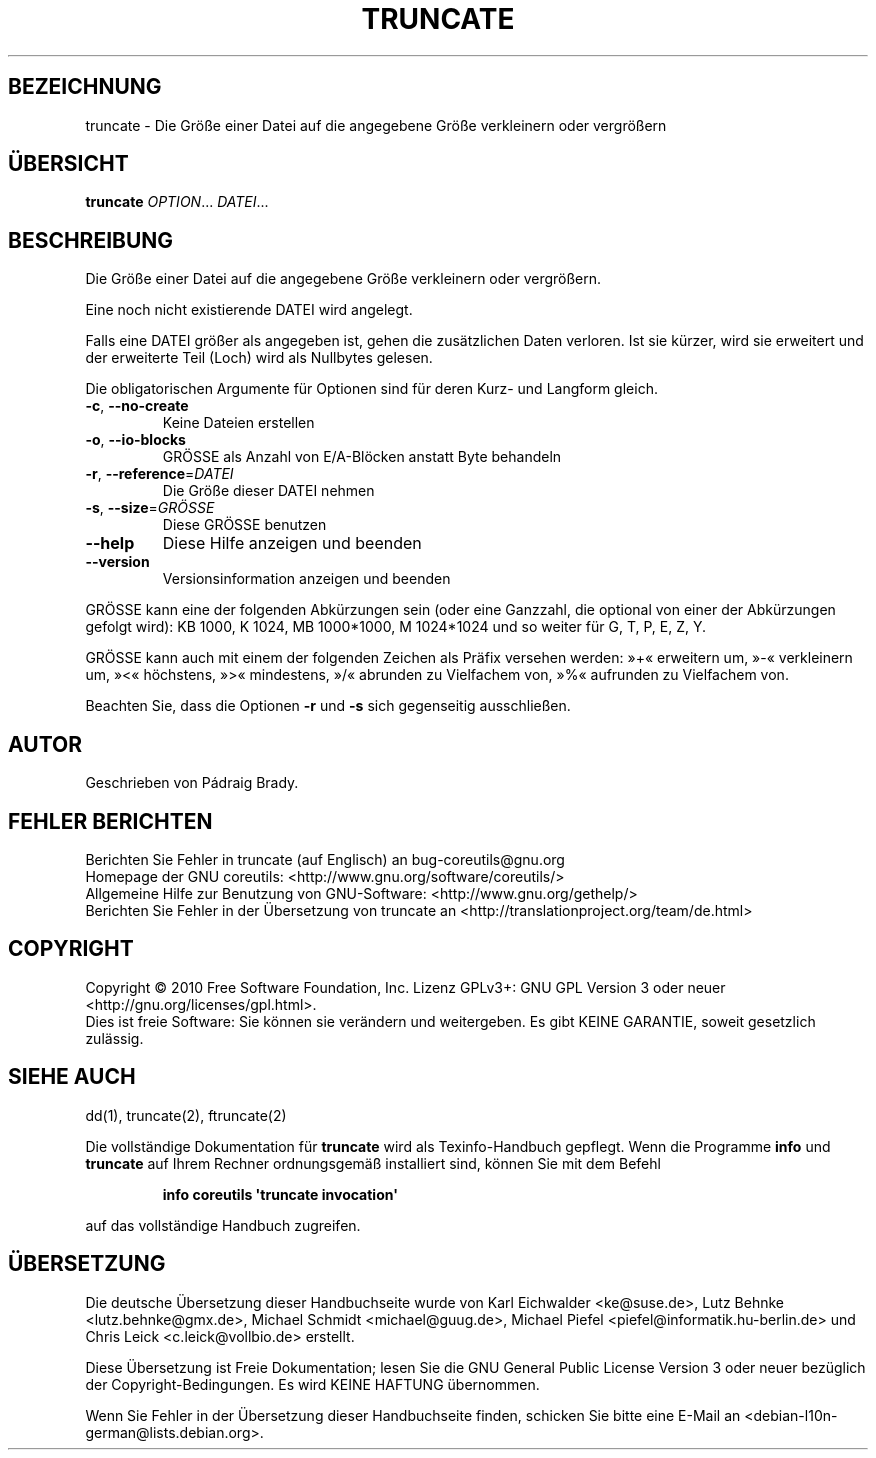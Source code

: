 .\" DO NOT MODIFY THIS FILE!  It was generated by help2man 1.35.
.\"*******************************************************************
.\"
.\" This file was generated with po4a. Translate the source file.
.\"
.\"*******************************************************************
.TH TRUNCATE 1 "April 2010" "GNU coreutils 8.5" "Dienstprogramme für Benutzer"
.SH BEZEICHNUNG
truncate \- Die Größe einer Datei auf die angegebene Größe verkleinern oder
vergrößern
.SH ÜBERSICHT
\fBtruncate\fP \fIOPTION\fP... \fIDATEI\fP...
.SH BESCHREIBUNG
.\" Add any additional description here
.PP
Die Größe einer Datei auf die angegebene Größe verkleinern oder vergrößern.
.PP
Eine noch nicht existierende DATEI wird angelegt.
.PP
Falls eine DATEI größer als angegeben ist, gehen die zusätzlichen Daten
verloren. Ist sie kürzer, wird sie erweitert und der erweiterte Teil (Loch)
wird als Nullbytes gelesen.
.PP
Die obligatorischen Argumente für Optionen sind für deren Kurz\- und Langform
gleich.
.TP 
\fB\-c\fP, \fB\-\-no\-create\fP
Keine Dateien erstellen
.TP 
\fB\-o\fP, \fB\-\-io\-blocks\fP
GRÖSSE als Anzahl von E/A\-Blöcken anstatt Byte behandeln
.TP 
\fB\-r\fP, \fB\-\-reference\fP=\fIDATEI\fP
Die Größe dieser DATEI nehmen
.TP 
\fB\-s\fP, \fB\-\-size\fP=\fIGRÖSSE\fP
Diese GRÖSSE benutzen
.TP 
\fB\-\-help\fP
Diese Hilfe anzeigen und beenden
.TP 
\fB\-\-version\fP
Versionsinformation anzeigen und beenden
.PP
GRÖSSE kann eine der folgenden Abkürzungen sein (oder eine Ganzzahl, die
optional von einer der Abkürzungen gefolgt wird): KB 1000, K 1024, MB
1000*1000, M 1024*1024 und so weiter für G, T, P, E, Z, Y.
.PP
GRÖSSE kann auch mit einem der folgenden Zeichen als Präfix versehen werden:
»+« erweitern um, »\-« verkleinern um, »<« höchstens, »>« mindestens,
»/« abrunden zu Vielfachem von, »%« aufrunden zu Vielfachem von.
.PP
Beachten Sie, dass die Optionen \fB\-r\fP und \fB\-s\fP sich gegenseitig
ausschließen.
.SH AUTOR
Geschrieben von Pádraig Brady.
.SH "FEHLER BERICHTEN"
Berichten Sie Fehler in truncate (auf Englisch) an bug\-coreutils@gnu.org
.br
Homepage der GNU coreutils: <http://www.gnu.org/software/coreutils/>
.br
Allgemeine Hilfe zur Benutzung von GNU\-Software:
<http://www.gnu.org/gethelp/>
.br
Berichten Sie Fehler in der Übersetzung von truncate an
<http://translationproject.org/team/de.html>
.SH COPYRIGHT
Copyright \(co 2010 Free Software Foundation, Inc. Lizenz GPLv3+: GNU GPL
Version 3 oder neuer <http://gnu.org/licenses/gpl.html>.
.br
Dies ist freie Software: Sie können sie verändern und weitergeben. Es gibt
KEINE GARANTIE, soweit gesetzlich zulässig.
.SH "SIEHE AUCH"
dd(1), truncate(2), ftruncate(2)
.PP
Die vollständige Dokumentation für \fBtruncate\fP wird als Texinfo\-Handbuch
gepflegt. Wenn die Programme \fBinfo\fP und \fBtruncate\fP auf Ihrem Rechner
ordnungsgemäß installiert sind, können Sie mit dem Befehl
.IP
\fBinfo coreutils \(aqtruncate invocation\(aq\fP
.PP
auf das vollständige Handbuch zugreifen.

.SH ÜBERSETZUNG
Die deutsche Übersetzung dieser Handbuchseite wurde von
Karl Eichwalder <ke@suse.de>,
Lutz Behnke <lutz.behnke@gmx.de>,
Michael Schmidt <michael@guug.de>,
Michael Piefel <piefel@informatik.hu-berlin.de>
und
Chris Leick <c.leick@vollbio.de>
erstellt.

Diese Übersetzung ist Freie Dokumentation; lesen Sie die
GNU General Public License Version 3 oder neuer bezüglich der
Copyright-Bedingungen. Es wird KEINE HAFTUNG übernommen.

Wenn Sie Fehler in der Übersetzung dieser Handbuchseite finden,
schicken Sie bitte eine E-Mail an <debian-l10n-german@lists.debian.org>.
